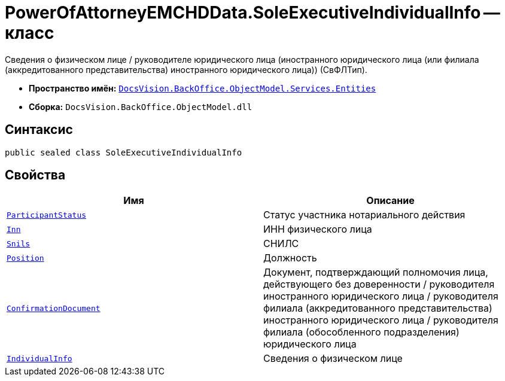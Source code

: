 = PowerOfAttorneyEMCHDData.SoleExecutiveIndividualInfo -- класс

Сведения о физическом лице / руководителе юридического лица (иностранного юридического лица (или филиала (аккредитованного представительства) иностранного юридического лица)) (СвФЛТип).

* *Пространство имён:* `xref:Entities/Entities_NS.adoc[DocsVision.BackOffice.ObjectModel.Services.Entities]`
* *Сборка:* `DocsVision.BackOffice.ObjectModel.dll`

== Синтаксис

[source,csharp]
----
public sealed class SoleExecutiveIndividualInfo
----

== Свойства

[cols=",",options="header"]
|===
|Имя |Описание

|`xref:BackOffice-ObjectModel-Services-Entities:Entities/PowerOfAttorneyEMCHDData.NotarialActionParticipantStatus_EN.adoc[ParticipantStatus]` |Статус участника нотариального действия
|`http://msdn.microsoft.com/ru-ru/library/system.string.aspx[Inn]` |ИНН физического лица
|`http://msdn.microsoft.com/ru-ru/library/system.string.aspx[Snils]` |СНИЛС
|`http://msdn.microsoft.com/ru-ru/library/system.string.aspx[Position]` |Должность
|`xref:BackOffice-ObjectModel-Services-Entities:Entities/PowerOfAttorneyEMCHDData.ConfirmationOfAuthorityDocument_CL.adoc[ConfirmationDocument]` |Документ, подтверждающий полномочия лица, действующего без доверенности / руководителя иностранного юридического лица / руководителя филиала (аккредитованного представительства) иностранного юридического лица / руководителя филиала (обособленного подразделения) юридического лица
|`xref:BackOffice-ObjectModel-Services-Entities:Entities/PowerOfAttorneyEMCHDData.IndividualInfo_CL.adoc[IndividualInfo]` |Сведения о физическом лице
|===
